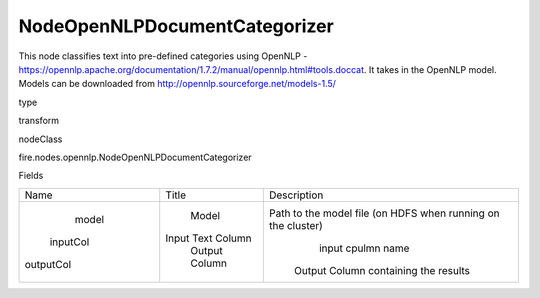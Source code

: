 
NodeOpenNLPDocumentCategorizer
^^^^^^ 

This node classifies text into pre-defined categories using OpenNLP - https://opennlp.apache.org/documentation/1.7.2/manual/opennlp.html#tools.doccat. It takes in the OpenNLP model. Models can be downloaded from http://opennlp.sourceforge.net/models-1.5/

type

transform

nodeClass

fire.nodes.opennlp.NodeOpenNLPDocumentCategorizer

Fields

+-----------+-------------------+--------------------------------------------------------------+
|    Name   |       Title       |                         Description                          |
+-----------+-------------------+--------------------------------------------------------------+
|   model   |       Model       | Path to the model file (on HDFS when running on the cluster) |
|  inputCol | Input Text Column |                      input cpulmn name                       |
| outputCol |   Output Column   |             Output Column containing the results             |
+-----------+-------------------+--------------------------------------------------------------+